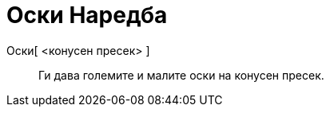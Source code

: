 = Оски Наредба
:page-en: commands/Axes
ifdef::env-github[:imagesdir: /mk/modules/ROOT/assets/images]

Оски[ <конусен пресек> ]::
  Ги дава големите и малите оски на конусен пресек.
